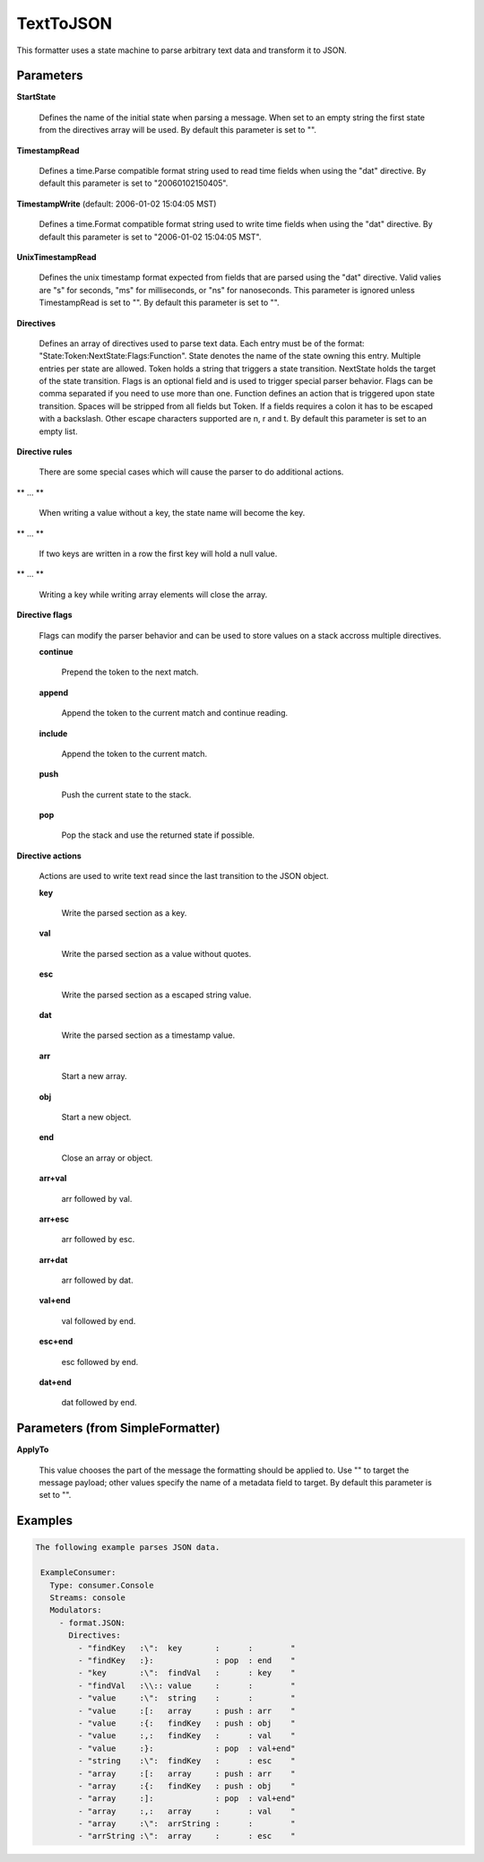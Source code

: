 .. Autogenerated by Gollum RST generator (docs/generator/*.go)

TextToJSON
==========

This formatter uses a state machine to parse arbitrary text data and
transform it to JSON.




Parameters
----------

**StartState**

  Defines the name of the initial state when parsing a message.
  When set to an empty string the first state from the directives array will
  be used.
  By default this parameter is set to "".
  
  

**TimestampRead**

  Defines a time.Parse compatible format string used to read
  time fields when using the "dat" directive.
  By default this parameter is set to "20060102150405".
  
  

**TimestampWrite** (default: 2006-01-02 15:04:05 MST)

  Defines a time.Format compatible format string used to
  write time fields when using the "dat" directive.
  By default this parameter is set to "2006-01-02 15:04:05 MST".
  
  

**UnixTimestampRead**

  Defines the unix timestamp format expected from fields
  that are parsed using the "dat" directive. Valid valies are "s" for seconds,
  "ms" for milliseconds, or "ns" for nanoseconds. This parameter is ignored
  unless TimestampRead is set to "".
  By default this parameter is set to "".
  
  

**Directives**

  Defines an array of directives used to parse text data.
  Each entry must be of the format: "State:Token:NextState:Flags:Function".
  State denotes the name of the state owning this entry. Multiple entries per
  state are allowed. Token holds a string that triggers a state transition.
  NextState holds the target of the state transition. Flags is an optional
  field and is used to trigger special parser behavior. Flags can be comma
  separated if you need to use more than one.
  Function defines an action that is triggered upon state transition.
  Spaces will be stripped from all fields but Token. If a fields requires a
  colon it has to be escaped with a backslash. Other escape characters
  supported are \n, \r and \t.
  By default this parameter is set to an empty list.
  
  

**Directive rules**

  There are some special cases which will cause the parser
  to do additional actions.
  
  

** ... **

    When writing a value without a key, the state name will become the key.
    
    

** ... **

    If two keys are written in a row the first key will hold a null value.
    
    

** ... **

    Writing a key while writing array elements will close the array.
    
    

**Directive flags**

  Flags can modify the parser behavior and can be used to
  store values on a stack accross multiple directives.
  
  

  **continue**

    Prepend the token to the next match.
    
    

  **append**

    Append the token to the current match and continue reading.
    
    

  **include**

    Append the token to the current match.
    
    

  **push**

    Push the current state to the stack.
    
    

  **pop**

    Pop the stack and use the returned state if possible.
    
    

**Directive actions**

  Actions are used to write  text read since the last
  transition to the JSON object.
  
  

  **key**

    Write the parsed section as a key.
    
    

  **val**

    Write the parsed section as a value without quotes.
    
    

  **esc**

    Write the parsed section as a escaped string value.
    
    

  **dat**

    Write the parsed section as a timestamp value.
    
    

  **arr**

    Start a new array.
    
    

  **obj**

    Start a new object.
    
    

  **end**

    Close an array or object.
    
    

  **arr+val**

    arr followed by val.
    
    

  **arr+esc**

    arr followed by esc.
    
    

  **arr+dat**

    arr followed by dat.
    
    

  **val+end**

    val followed by end.
    
    

  **esc+end**

    esc followed by end.
    
    

  **dat+end**

    dat followed by end.
    
    

Parameters (from SimpleFormatter)
---------------------------------

**ApplyTo**

  This value chooses the part of the message the formatting should be
  applied to. Use "" to target the message payload; other values specify the name of a metadata field to target.
  By default this parameter is set to "".
  
  

Examples
--------

.. code-block:: yaml

	The following example parses JSON data.
	
	 ExampleConsumer:
	   Type: consumer.Console
	   Streams: console
	   Modulators:
	     - format.JSON:
	       Directives:
	         - "findKey   :\":  key       :      :        "
	         - "findKey   :}:             : pop  : end    "
	         - "key       :\":  findVal   :      : key    "
	         - "findVal   :\\:: value     :      :        "
	         - "value     :\":  string    :      :        "
	         - "value     :[:   array     : push : arr    "
	         - "value     :{:   findKey   : push : obj    "
	         - "value     :,:   findKey   :      : val    "
	         - "value     :}:             : pop  : val+end"
	         - "string    :\":  findKey   :      : esc    "
	         - "array     :[:   array     : push : arr    "
	         - "array     :{:   findKey   : push : obj    "
	         - "array     :]:             : pop  : val+end"
	         - "array     :,:   array     :      : val    "
	         - "array     :\":  arrString :      :        "
	         - "arrString :\":  array     :      : esc    "
	
	


